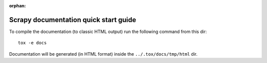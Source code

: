 :orphan:

======================================
Scrapy documentation quick start guide
======================================

To compile the documentation (to classic HTML output) run the following command
from this dir::

    tox -e docs

Documentation will be generated (in HTML format) inside the ``../.tox/docs/tmp/html`` dir.
